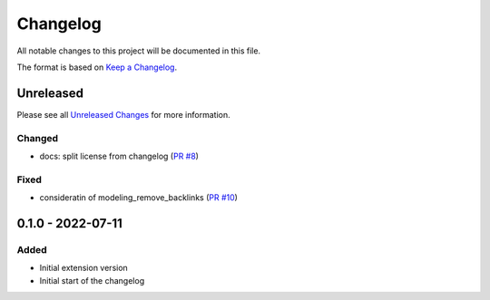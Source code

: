 .. _changelog:

Changelog
=========

.. _Unreleased Changes: https://github.com/useblocks/sphinx-modeling/compare/0.1.0...HEAD
.. _Keep a Changelog: https://keepachangelog.com/en/1.0.0/
.. _Semantic Versioning: https://semver.org/spec/v2.0.0.html

All notable changes to this project will be documented in this file.

The format is based on `Keep a Changelog`_.

Unreleased
------------

Please see all `Unreleased Changes`_ for more information.

Changed
~~~~~~~

- docs: split license from changelog (`PR #8 <https://github.com/useblocks/sphinx-modeling/pull/8>`_)

Fixed
~~~~~

- consideratin of modeling_remove_backlinks (`PR #10 <https://github.com/useblocks/sphinx-modeling/pull/10>`_)

0.1.0 - 2022-07-11
------------------

Added
~~~~~

- Initial extension version
- Initial start of the changelog

